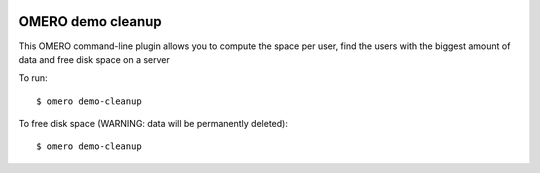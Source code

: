 .. image:: https://github.com/ome/omero-demo-cleanup/workflows/Precommit/badge.svg
   :target: https://github.com/ome/omero-demo-cleanup/actions

.. image:: https://badge.fury.io/py/omero-demo-cleanup.svg
    :target: https://badge.fury.io/py/omero-demo-cleanup

OMERO demo cleanup
==================

This OMERO command-line plugin allows you to compute the space per user, find
the users with the biggest amount of data and free disk space on a server

To run::

    $ omero demo-cleanup

To free disk space (WARNING: data will be permanently deleted)::

    $ omero demo-cleanup
